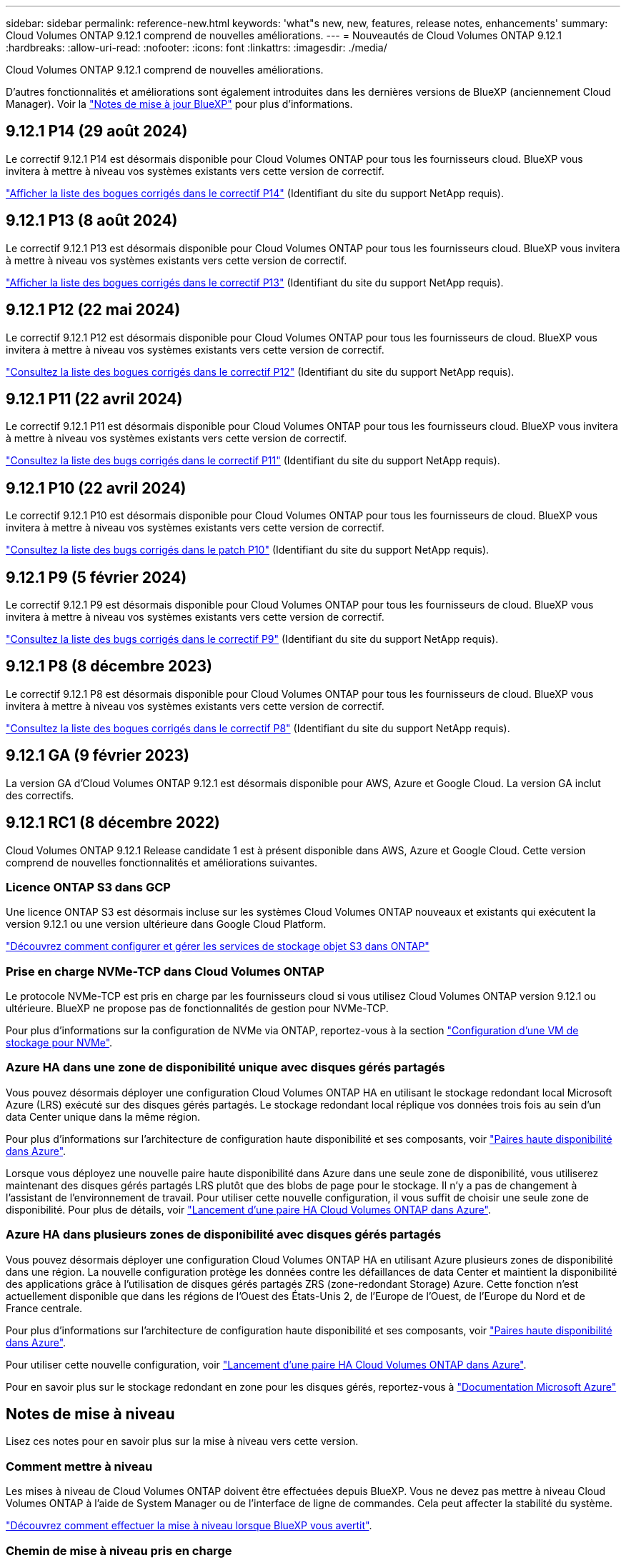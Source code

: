 ---
sidebar: sidebar 
permalink: reference-new.html 
keywords: 'what"s new, new, features, release notes, enhancements' 
summary: Cloud Volumes ONTAP 9.12.1 comprend de nouvelles améliorations. 
---
= Nouveautés de Cloud Volumes ONTAP 9.12.1
:hardbreaks:
:allow-uri-read: 
:nofooter: 
:icons: font
:linkattrs: 
:imagesdir: ./media/


[role="lead"]
Cloud Volumes ONTAP 9.12.1 comprend de nouvelles améliorations.

D'autres fonctionnalités et améliorations sont également introduites dans les dernières versions de BlueXP (anciennement Cloud Manager). Voir la https://docs.netapp.com/us-en/bluexp-cloud-volumes-ontap/whats-new.html["Notes de mise à jour BlueXP"^] pour plus d'informations.



== 9.12.1 P14 (29 août 2024)

Le correctif 9.12.1 P14 est désormais disponible pour Cloud Volumes ONTAP pour tous les fournisseurs cloud. BlueXP vous invitera à mettre à niveau vos systèmes existants vers cette version de correctif.

link:https://mysupport.netapp.com/site/products/all/details/cloud-volumes-ontap/downloads-tab/download/62632/9.12.1P14["Afficher la liste des bogues corrigés dans le correctif P14"^] (Identifiant du site du support NetApp requis).



== 9.12.1 P13 (8 août 2024)

Le correctif 9.12.1 P13 est désormais disponible pour Cloud Volumes ONTAP pour tous les fournisseurs cloud. BlueXP vous invitera à mettre à niveau vos systèmes existants vers cette version de correctif.

link:https://mysupport.netapp.com/site/products/all/details/cloud-volumes-ontap/downloads-tab/download/62632/9.12.1P13["Afficher la liste des bogues corrigés dans le correctif P13"^] (Identifiant du site du support NetApp requis).



== 9.12.1 P12 (22 mai 2024)

Le correctif 9.12.1 P12 est désormais disponible pour Cloud Volumes ONTAP pour tous les fournisseurs de cloud. BlueXP vous invitera à mettre à niveau vos systèmes existants vers cette version de correctif.

link:https://mysupport.netapp.com/site/products/all/details/cloud-volumes-ontap/downloads-tab/download/62632/9.12.1P12["Consultez la liste des bogues corrigés dans le correctif P12"^] (Identifiant du site du support NetApp requis).



== 9.12.1 P11 (22 avril 2024)

Le correctif 9.12.1 P11 est désormais disponible pour Cloud Volumes ONTAP pour tous les fournisseurs cloud. BlueXP vous invitera à mettre à niveau vos systèmes existants vers cette version de correctif.

link:https://mysupport.netapp.com/site/products/all/details/cloud-volumes-ontap/downloads-tab/download/62632/9.12.1P11["Consultez la liste des bugs corrigés dans le correctif P11"^] (Identifiant du site du support NetApp requis).



== 9.12.1 P10 (22 avril 2024)

Le correctif 9.12.1 P10 est désormais disponible pour Cloud Volumes ONTAP pour tous les fournisseurs de cloud. BlueXP vous invitera à mettre à niveau vos systèmes existants vers cette version de correctif.

link:https://mysupport.netapp.com/site/products/all/details/cloud-volumes-ontap/downloads-tab/download/62632/9.12.1P10["Consultez la liste des bugs corrigés dans le patch P10"^] (Identifiant du site du support NetApp requis).



== 9.12.1 P9 (5 février 2024)

Le correctif 9.12.1 P9 est désormais disponible pour Cloud Volumes ONTAP pour tous les fournisseurs de cloud. BlueXP vous invitera à mettre à niveau vos systèmes existants vers cette version de correctif.

link:https://mysupport.netapp.com/site/products/all/details/cloud-volumes-ontap/downloads-tab/download/62632/9.12.1P9["Consultez la liste des bugs corrigés dans le correctif P9"^] (Identifiant du site du support NetApp requis).



== 9.12.1 P8 (8 décembre 2023)

Le correctif 9.12.1 P8 est désormais disponible pour Cloud Volumes ONTAP pour tous les fournisseurs de cloud. BlueXP vous invitera à mettre à niveau vos systèmes existants vers cette version de correctif.

link:https://mysupport.netapp.com/site/products/all/details/cloud-volumes-ontap/downloads-tab/download/62632/9.12.1P8["Consultez la liste des bogues corrigés dans le correctif P8"^] (Identifiant du site du support NetApp requis).



== 9.12.1 GA (9 février 2023)

La version GA d'Cloud Volumes ONTAP 9.12.1 est désormais disponible pour AWS, Azure et Google Cloud. La version GA inclut des correctifs.



== 9.12.1 RC1 (8 décembre 2022)

Cloud Volumes ONTAP 9.12.1 Release candidate 1 est à présent disponible dans AWS, Azure et Google Cloud. Cette version comprend de nouvelles fonctionnalités et améliorations suivantes.



=== Licence ONTAP S3 dans GCP

Une licence ONTAP S3 est désormais incluse sur les systèmes Cloud Volumes ONTAP nouveaux et existants qui exécutent la version 9.12.1 ou une version ultérieure dans Google Cloud Platform.

https://docs.netapp.com/us-en/ontap/object-storage-management/index.html["Découvrez comment configurer et gérer les services de stockage objet S3 dans ONTAP"^]



=== Prise en charge NVMe-TCP dans Cloud Volumes ONTAP

Le protocole NVMe-TCP est pris en charge par les fournisseurs cloud si vous utilisez Cloud Volumes ONTAP version 9.12.1 ou ultérieure. BlueXP ne propose pas de fonctionnalités de gestion pour NVMe-TCP.

Pour plus d'informations sur la configuration de NVMe via ONTAP, reportez-vous à la section link:https://docs.netapp.com/us-en/ontap/san-admin/configure-svm-nvme-task.html["Configuration d'une VM de stockage pour NVMe"^].



=== Azure HA dans une zone de disponibilité unique avec disques gérés partagés

Vous pouvez désormais déployer une configuration Cloud Volumes ONTAP HA en utilisant le stockage redondant local Microsoft Azure (LRS) exécuté sur des disques gérés partagés. Le stockage redondant local réplique vos données trois fois au sein d'un data Center unique dans la même région.

Pour plus d'informations sur l'architecture de configuration haute disponibilité et ses composants, voir link:https://docs.netapp.com/us-en/bluexp-cloud-volumes-ontap/concept-ha-azure.html["Paires haute disponibilité dans Azure"^].

Lorsque vous déployez une nouvelle paire haute disponibilité dans Azure dans une seule zone de disponibilité, vous utiliserez maintenant des disques gérés partagés LRS plutôt que des blobs de page pour le stockage. Il n'y a pas de changement à l'assistant de l'environnement de travail. Pour utiliser cette nouvelle configuration, il vous suffit de choisir une seule zone de disponibilité. Pour plus de détails, voir link:https://docs.netapp.com/us-en/bluexp-cloud-volumes-ontap/task-deploying-otc-azure.html["Lancement d'une paire HA Cloud Volumes ONTAP dans Azure"^].



=== Azure HA dans plusieurs zones de disponibilité avec disques gérés partagés

Vous pouvez désormais déployer une configuration Cloud Volumes ONTAP HA en utilisant Azure plusieurs zones de disponibilité dans une région. La nouvelle configuration protège les données contre les défaillances de data Center et maintient la disponibilité des applications grâce à l'utilisation de disques gérés partagés ZRS (zone-redondant Storage) Azure. Cette fonction n'est actuellement disponible que dans les régions de l'Ouest des États-Unis 2, de l'Europe de l'Ouest, de l'Europe du Nord et de France centrale.

Pour plus d'informations sur l'architecture de configuration haute disponibilité et ses composants, voir link:https://docs.netapp.com/us-en/bluexp-cloud-volumes-ontap/concept-ha-azure.html["Paires haute disponibilité dans Azure"^].

Pour utiliser cette nouvelle configuration, voir link:https://docs.netapp.com/us-en/bluexp-cloud-volumes-ontap/task-deploying-otc-azure.html["Lancement d'une paire HA Cloud Volumes ONTAP dans Azure"^].

Pour en savoir plus sur le stockage redondant en zone pour les disques gérés, reportez-vous à link:https://learn.microsoft.com/en-us/azure/virtual-machines/disks-redundancy#zone-redundant-storage-for-managed-disks["Documentation Microsoft Azure"]



== Notes de mise à niveau

Lisez ces notes pour en savoir plus sur la mise à niveau vers cette version.



=== Comment mettre à niveau

Les mises à niveau de Cloud Volumes ONTAP doivent être effectuées depuis BlueXP. Vous ne devez pas mettre à niveau Cloud Volumes ONTAP à l'aide de System Manager ou de l'interface de ligne de commandes. Cela peut affecter la stabilité du système.

http://docs.netapp.com/us-en/bluexp-cloud-volumes-ontap/task-updating-ontap-cloud.html["Découvrez comment effectuer la mise à niveau lorsque BlueXP vous avertit"^].



=== Chemin de mise à niveau pris en charge

Vous pouvez effectuer la mise à niveau vers Cloud Volumes ONTAP 9.12.1 à partir des versions 9.12.0 et 9.11.1. BlueXP vous invitera à mettre à niveau les systèmes Cloud Volumes ONTAP éligibles vers cette version.



=== Version requise du connecteur

Le connecteur BlueXP doit exécuter la version 3.9.24 ou ultérieure pour déployer de nouveaux systèmes Cloud Volumes ONTAP 9.12.1 et mettre à niveau les systèmes existants vers la version 9.12.1.


TIP: Les mises à niveau automatiques du connecteur sont activées par défaut, vous devez donc exécuter la dernière version.



=== Ou non

* La mise à niveau d'un système à un nœud unique permet de mettre le système hors ligne pendant 25 minutes au cours desquelles les E/S sont interrompues.
* La mise à niveau d'une paire haute disponibilité s'effectue sans interruption et les E/S sont continues. Au cours de ce processus de mise à niveau sans interruption, chaque nœud est mis à niveau en tandem afin de continuer à traiter les E/S aux clients.




=== Mises à niveau dans AWS avec les types d'instances EC2 c4, m4 et r4

Dans AWS, les types d'instances EC2 c4, m4 et r4 ne sont plus pris en charge par les nouveaux déploiements Cloud Volumes ONTAP. Si un système existant s'exécute sur un type d'instance c4, m4 ou r4, vous devez passer à un type d'instance dans la famille d'instances c5, m5 ou r5. Si vous ne pouvez pas modifier le type d'instance, vous devez activer la mise en réseau améliorée avant de procéder à la mise à niveau.

link:https://docs.netapp.com/us-en/bluexp-cloud-volumes-ontap/task-updating-ontap-cloud.html#upgrades-in-aws-with-c4-m4-and-r4-ec2-instance-types["Découvrez comment effectuer une mise à niveau dans AWS avec les types d'instances EC2 c4, m4 et r4"^].
link:https://docs.netapp.com/us-en/bluexp-cloud-volumes-ontap/task-change-ec2-instance.html["Découvrez comment modifier le type d'instance EC2 pour Cloud Volumes ONTAP"^].

Reportez-vous à la section link:https://mysupport.netapp.com/info/communications/ECMLP2880231.html["Support NetApp"^] pour en savoir plus sur la fin de disponibilité et la prise en charge de ces types d'instances.
